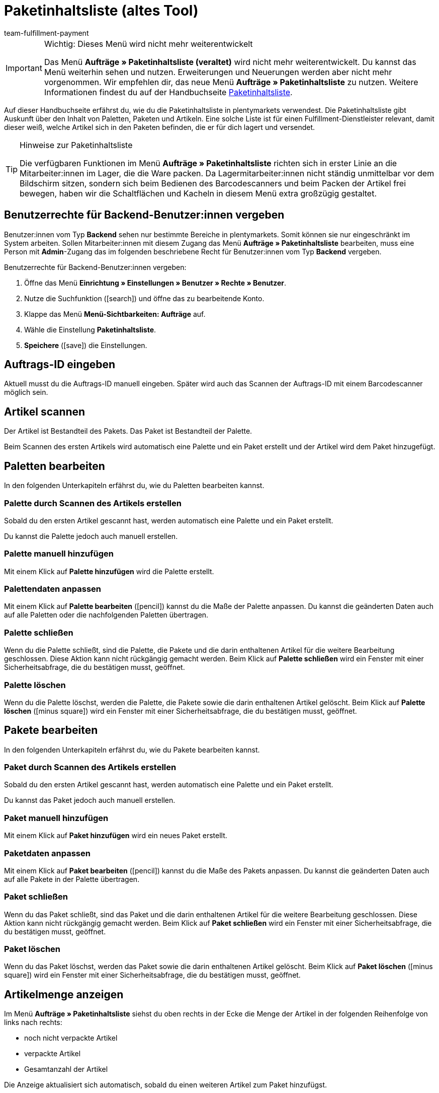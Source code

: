 = Paketinhaltsliste (altes Tool)
:keywords: Paketinhaltsliste, Paketinhalt, Palette, Paket, ungepackte Artikel, verpackte Artikel, Purchase Order, Inbound, Einlieferungsliste
:author: team-fulfillment-payment
:description: Erfahre, wie du die Paketinhaltsliste in plentymarkets verwendest. Beachte, dass auf dieser Seite die veraltete Paketinhaltsliste beschrieben wird.

[IMPORTANT]
.Wichtig: Dieses Menü wird nicht mehr weiterentwickelt
====
Das Menü *Aufträge » Paketinhaltsliste (veraltet)* wird nicht mehr weiterentwickelt. Du kannst das Menü weiterhin sehen und nutzen. Erweiterungen und Neuerungen werden aber nicht mehr vorgenommen. Wir empfehlen dir, das neue Menü *Aufträge » Paketinhaltsliste* zu nutzen. Weitere Informationen findest du auf der Handbuchseite xref:fulfillment:paketinhaltsliste-testphase.adoc#[Paketinhaltsliste].
====

Auf dieser Handbuchseite erfährst du, wie du die Paketinhaltsliste in plentymarkets verwendest. Die Paketinhaltsliste gibt Auskunft über den Inhalt von Paletten, Paketen und Artikeln. Eine solche Liste ist für einen Fulfillment-Dienstleister relevant, damit dieser weiß, welche Artikel sich in den Paketen befinden, die er für dich lagert und versendet.

[TIP]
.Hinweise zur Paketinhaltsliste
====
Die verfügbaren Funktionen im Menü *Aufträge » Paketinhaltsliste* richten sich in erster Linie an die Mitarbeiter:innen im Lager, die die Ware packen. Da Lagermitarbeiter:innen nicht ständig unmittelbar vor dem Bildschirm sitzen, sondern sich beim Bedienen des Barcodescanners und beim Packen der Artikel frei bewegen, haben wir die Schaltflächen und Kacheln in diesem Menü extra großzügig gestaltet.
====

[#10]
== Benutzerrechte für Backend-Benutzer:innen vergeben

Benutzer:innen vom Typ *Backend* sehen nur bestimmte Bereiche in plentymarkets. Somit können sie nur eingeschränkt im System arbeiten. Sollen Mitarbeiter:innen mit diesem Zugang das Menü *Aufträge » Paketinhaltsliste* bearbeiten, muss eine Person mit *Admin*-Zugang das im folgenden beschriebene Recht für Benutzer:innen vom Typ *Backend* vergeben.

[.instruction]
Benutzerrechte für Backend-Benutzer:innen vergeben:

. Öffne das Menü *Einrichtung » Einstellungen » Benutzer » Rechte » Benutzer*.
. Nutze die Suchfunktion (icon:search[role="blue"]) und öffne das zu bearbeitende Konto.
. Klappe das Menü *Menü-Sichtbarkeiten: Aufträge* auf.
. Wähle die Einstellung *Paketinhaltsliste*.
. *Speichere* (icon:save[role="green"]) die Einstellungen.

[#100]
== Auftrags-ID eingeben

Aktuell musst du die Auftrags-ID manuell eingeben. Später wird auch das Scannen der Auftrags-ID mit einem Barcodescanner möglich sein.

[#200]
== Artikel scannen

Der Artikel ist Bestandteil des Pakets. Das Paket ist Bestandteil der Palette.

Beim Scannen des ersten Artikels wird automatisch eine Palette und ein Paket erstellt und der Artikel wird dem Paket hinzugefügt.

[#300]
== Paletten bearbeiten

In den folgenden Unterkapiteln erfährst du, wie du Paletten bearbeiten kannst.

[#400]
=== Palette durch Scannen des Artikels erstellen

Sobald du den ersten Artikel gescannt hast, werden automatisch eine Palette und ein Paket erstellt.

Du kannst die Palette jedoch auch manuell erstellen.

[#500]
=== Palette manuell hinzufügen

Mit einem Klick auf *Palette hinzufügen* wird die Palette erstellt.

[#550]
=== Palettendaten anpassen

Mit einem Klick auf *Palette bearbeiten* (icon:pencil[role="yellow"]) kannst du die Maße der Palette anpassen. Du kannst die geänderten Daten auch auf alle Paletten oder die nachfolgenden Paletten übertragen.

[#600]
=== Palette schließen

Wenn du die Palette schließt, sind die Palette, die Pakete und die darin enthaltenen Artikel für die weitere Bearbeitung geschlossen. Diese Aktion kann nicht rückgängig gemacht werden. Beim Klick auf *Palette schließen* wird ein Fenster mit einer Sicherheitsabfrage, die du bestätigen musst, geöffnet.

[#700]
=== Palette löschen

Wenn du die Palette löschst, werden die Palette, die Pakete sowie die darin enthaltenen Artikel gelöscht. Beim Klick auf *Palette löschen* (icon:minus-square[role="red"]) wird ein Fenster mit einer Sicherheitsabfrage, die du bestätigen musst, geöffnet.

[#800]
== Pakete bearbeiten

In den folgenden Unterkapiteln erfährst du, wie du Pakete bearbeiten kannst.

[#900]
=== Paket durch Scannen des Artikels erstellen

Sobald du den ersten Artikel gescannt hast, werden automatisch eine Palette und ein Paket erstellt.

Du kannst das Paket jedoch auch manuell erstellen.

[#1000]
=== Paket manuell hinzufügen

Mit einem Klick auf *Paket hinzufügen* wird ein neues Paket erstellt.

[#1050]
=== Paketdaten anpassen

Mit einem Klick auf *Paket bearbeiten* (icon:pencil[role="yellow"]) kannst du die Maße des Pakets anpassen. Du kannst die geänderten Daten auch auf alle Pakete in der Palette übertragen.


[#1100]
=== Paket schließen

Wenn du das Paket schließt, sind das Paket und die darin enthaltenen Artikel für die weitere Bearbeitung geschlossen. Diese Aktion kann nicht rückgängig gemacht werden. Beim Klick auf *Paket schließen* wird ein Fenster mit einer Sicherheitsabfrage, die du bestätigen musst, geöffnet.

[#1200]
=== Paket löschen

Wenn du das Paket löschst, werden das Paket sowie die darin enthaltenen Artikel gelöscht. Beim Klick auf *Paket löschen* (icon:minus-square[role="red"]) wird ein Fenster mit einer Sicherheitsabfrage, die du bestätigen musst, geöffnet.

[#1300]
== Artikelmenge anzeigen

Im Menü *Aufträge » Paketinhaltsliste* siehst du oben rechts in der Ecke die Menge der Artikel in der folgenden Reihenfolge von links nach rechts:

* noch nicht verpackte Artikel
* verpackte Artikel
* Gesamtanzahl der Artikel

Die Anzeige aktualisiert sich automatisch, sobald du einen weiteren Artikel zum Paket hinzufügst.

[#1400]
== Artikelmenge manuell anpassen

Klicke in der Liste auf den Wert in die Zeile *Menge*, um die Menge manuell anzupassen. Die Anzahl der verpackten und noch nicht verpackten Artikel wird oben rechts in der Ecke automatisch angepasst.

[#1500]
== Barcode anzeigen

Wähle aus der Dropdown-Liste *Barcode-Typ* den Barcode. Die Liste enthält alle Barcode-Typen, die in deinem System verfügbar sind. Wenn für den Artikel ein Barcode vorhanden ist, wird dieser in der Übersicht angezeigt.

////
== Paketinhaltsliste herunterladen und drucken

Du kannst eine komplette Gesamtübersicht der Paketinhaltsliste, die die Palettenebenen und Paketebenen auflistet, herunterladen und diese Liste dann anschließend drucken.

TODO
Später:
Du kannst für jedes einzelne Paket eine Paketinhaltsliste drucken, die genau Auskunft über den Inhalt des Pakets bzw. der Pakete gibt.
////
